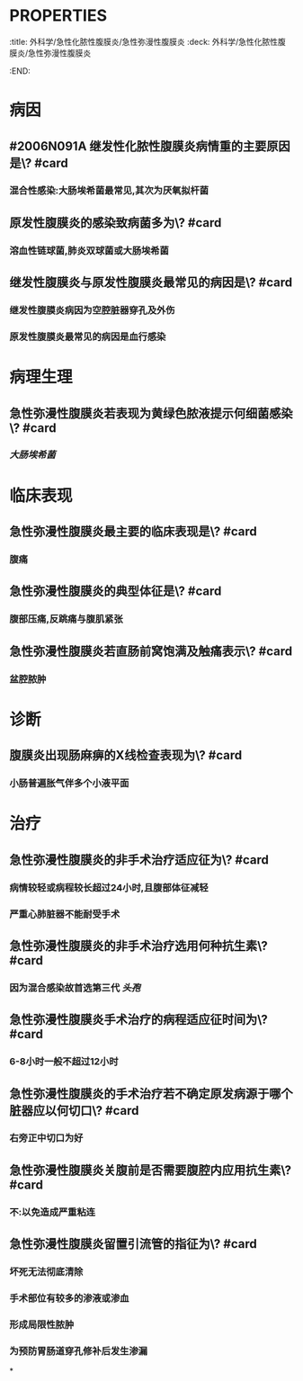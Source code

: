 * :PROPERTIES:
:title: 外科学/急性化脓性腹膜炎/急性弥漫性腹膜炎
:deck: 外科学/急性化脓性腹膜炎/急性弥漫性腹膜炎
:END:
* 病因
** #2006N091A 继发性化脓性腹膜炎病情重的主要原因是\? #card
*** 混合性感染:大肠埃希菌最常见,其次为厌氧拟杆菌
** 原发性腹膜炎的感染致病菌多为\? #card
*** 溶血性链球菌,肺炎双球菌或大肠埃希菌
** 继发性腹膜炎与原发性腹膜炎最常见的病因是\? #card
*** 继发性腹膜炎病因为空腔脏器穿孔及外伤
*** 原发性腹膜炎最常见的病因是血行感染
* 病理生理
** 急性弥漫性腹膜炎若表现为黄绿色脓液提示何细菌感染\? #card
*** [[大肠埃希菌]]
* 临床表现
** 急性弥漫性腹膜炎最主要的临床表现是\? #card
*** 腹痛
** 急性弥漫性腹膜炎的典型体征是\? #card
*** 腹部压痛,反跳痛与腹肌紧张
** 急性弥漫性腹膜炎若直肠前窝饱满及触痛表示\? #card
*** 盆腔脓肿
* 诊断
** 腹膜炎出现肠麻痹的X线检查表现为\? #card
*** 小肠普遍胀气伴多个小液平面
* 治疗
** 急性弥漫性腹膜炎的非手术治疗适应征为\? #card
*** 病情较轻或病程较长超过24小时,且腹部体征减轻
*** 严重心肺脏器不能耐受手术
** 急性弥漫性腹膜炎的非手术治疗选用何种抗生素\? #card
*** 因为混合感染故首选第三代 [[头孢]]
** 急性弥漫性腹膜炎手术治疗的病程适应征时间为\? #card
*** 6-8小时一般不超过12小时
** 急性弥漫性腹膜炎的手术治疗若不确定原发病源于哪个脏器应以何切口\? #card
*** 右旁正中切口为好
** 急性弥漫性腹膜炎关腹前是否需要腹腔内应用抗生素\? #card
*** 不:以免造成严重粘连
** 急性弥漫性腹膜炎留置引流管的指征为\? #card
*** 坏死无法彻底清除
*** 手术部位有较多的渗液或渗血
*** 形成局限性脓肿
*** 为预防胃肠道穿孔修补后发生渗漏
*